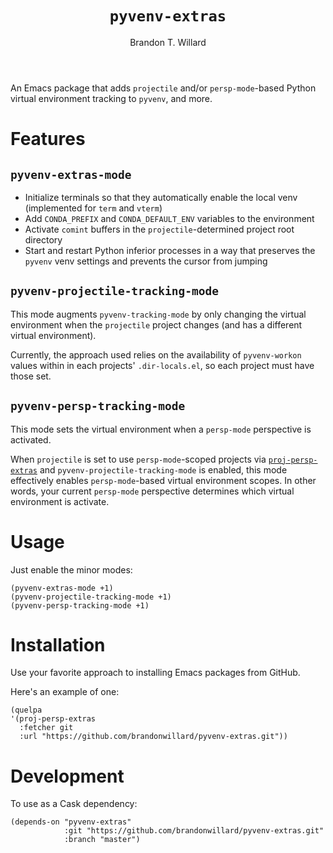 #+TITLE: =pyvenv-extras=
#+AUTHOR: Brandon T. Willard

[[Testing Workflow][file:https://github.com/brandonwillard/pyvenv-extras/workflows/Testing%20Workflow/badge.svg]]

An Emacs package that adds =projectile= and/or =persp-mode=-based Python virtual
environment tracking to =pyvenv=, and more.

* Features

** =pyvenv-extras-mode=
   - Initialize terminals so that they automatically enable the local
     venv (implemented for =term= and =vterm=)
   - Add =CONDA_PREFIX= and =CONDA_DEFAULT_ENV= variables to the environment
   - Activate =comint= buffers in the =projectile=-determined project root
     directory
   - Start and restart Python inferior processes in a way that preserves the
     =pyvenv= venv settings and prevents the cursor from jumping


** =pyvenv-projectile-tracking-mode=

   This mode augments =pyvenv-tracking-mode= by only changing the virtual
   environment when the =projectile= project changes (and has a different
   virtual environment).

   Currently, the approach used relies on the availability of =pyvenv-workon=
   values within in each projects' =.dir-locals.el=, so each project must have
   those set.

** =pyvenv-persp-tracking-mode=

   This mode sets the virtual environment when a =persp-mode= perspective is
   activated.

   When =projectile= is set to use =persp-mode=-scoped projects via
   [[https://github.com/brandonwillard/proj-persp-extras][=proj-persp-extras=]] and =pyvenv-projectile-tracking-mode= is enabled, this
   mode effectively enables =persp-mode=-based virtual environment scopes.  In
   other words, your current =persp-mode= perspective determines which virtual
   environment is activate.

* Usage

  Just enable the minor modes:
  #+BEGIN_SRC elisp :eval never :exports code :results none
  (pyvenv-extras-mode +1)
  (pyvenv-projectile-tracking-mode +1)
  (pyvenv-persp-tracking-mode +1)
  #+END_SRC

* Installation

  Use your favorite approach to installing Emacs packages from GitHub.

  Here's an example of one:
  #+BEGIN_SRC elisp :eval never :exports code :results none
  (quelpa
  '(proj-persp-extras
    :fetcher git
    :url "https://github.com/brandonwillard/pyvenv-extras.git"))
  #+END_SRC

* Development
  To use as a Cask dependency:
  #+BEGIN_SRC elisp :eval never :exports code :results none
  (depends-on "pyvenv-extras"
              :git "https://github.com/brandonwillard/pyvenv-extras.git"
              :branch "master")
  #+END_SRC
